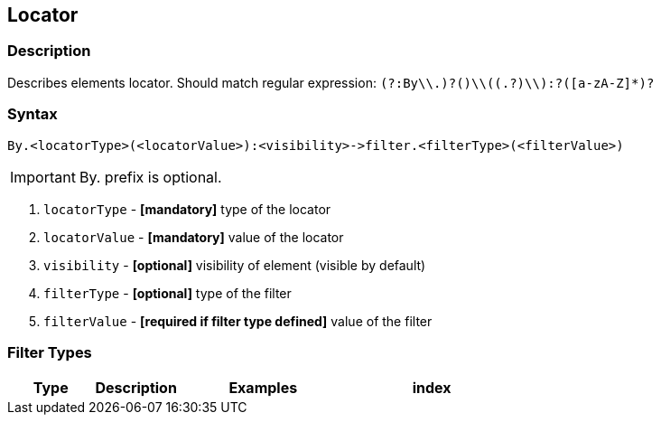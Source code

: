 == Locator

=== Description

Describes elements locator. Should match regular expression: `(?:By\\.)?([a-zA-Z]+)\\((.+?)\\):?([a-zA-Z]*)?`

=== Syntax

----
By.<locatorType>(<locatorValue>):<visibility>->filter.<filterType>(<filterValue>)
----

[IMPORTANT]

By. prefix is optional.


. `locatorType` - *[mandatory]* type of the locator
. `locatorValue` - *[mandatory]* value of the locator
. `visibility` - *[optional]* visibility of element (visible by default)
. `filterType` - *[optional]* type of the filter
. `filterValue` - *[required if filter type defined]* value of the filter


=== Filter Types

[cols="1,1,2,2", options="header"]
|===

|Type
|Description
|Examples

|index
|Get an element by the specified index from a collection of elements found by a locator. Indexes start from 1.
|tagName(div)->filter.index(2)

|===
